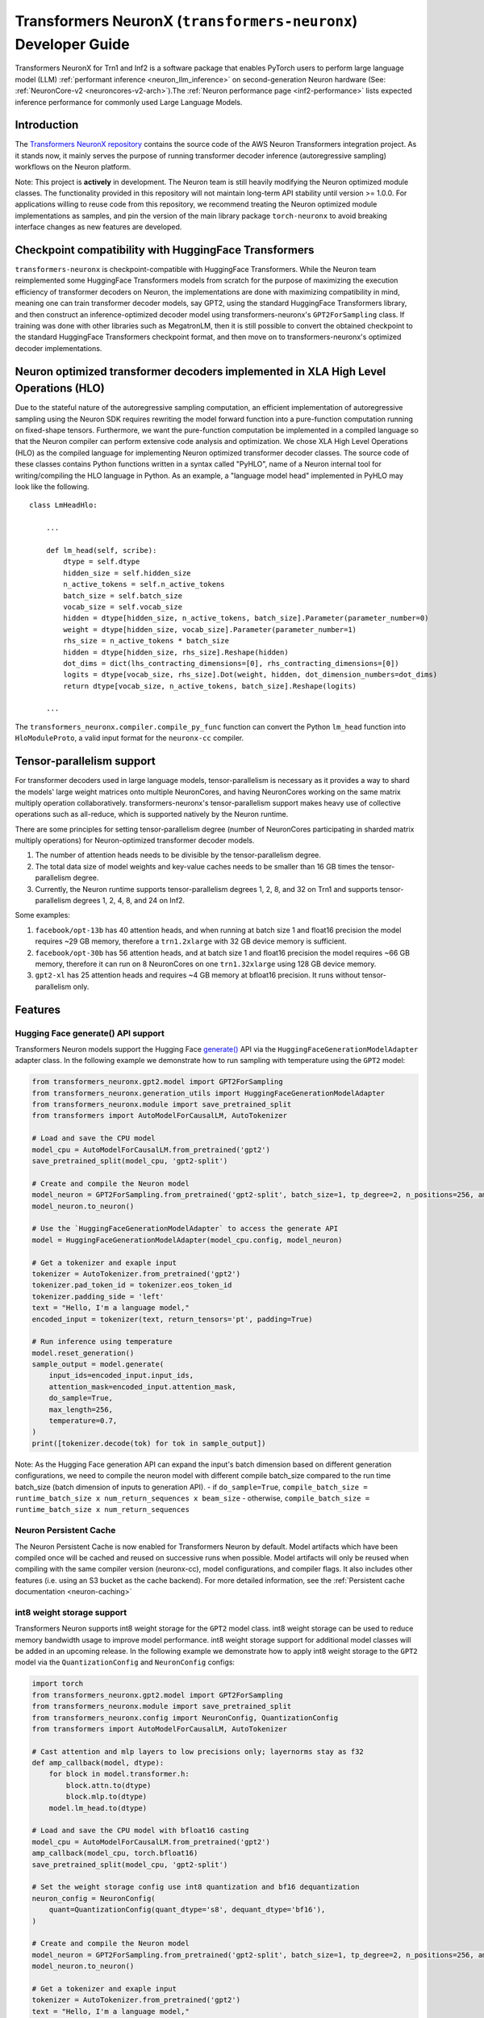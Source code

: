 .. _transformers_neuronx_developer_guide:

Transformers NeuronX (``transformers-neuronx``) Developer Guide
================================================================

Transformers NeuronX for Trn1 and Inf2 is a software package that enables
PyTorch users to perform large language model (LLM) :ref:`performant inference <neuron_llm_inference>` on
second-generation Neuron hardware (See: :ref:`NeuronCore-v2 <neuroncores-v2-arch>`).The :ref:`Neuron performance page <inf2-performance>` lists expected inference performance for commonly used Large Language Models.


Introduction
------------

The `Transformers NeuronX repository <https://github.com/aws-neuron/transformers-neuronx>`_
contains the source code of the AWS Neuron Transformers integration project. 
As it stands now, it mainly serves the purpose of
running transformer decoder inference (autoregressive sampling)
workflows on the Neuron platform.

Note: This project is **actively** in development. The Neuron team is
still heavily modifying the Neuron optimized module classes. The
functionality provided in this repository will not maintain long-term
API stability until version >= 1.0.0. For applications willing to reuse
code from this repository, we recommend treating the Neuron optimized
module implementations as samples, and pin the version of the main
library package ``torch-neuronx`` to avoid breaking interface changes as
new features are developed.



Checkpoint compatibility with HuggingFace Transformers
------------------------------------------------------

``transformers-neuronx`` is checkpoint-compatible with HuggingFace
Transformers. While the Neuron team reimplemented some HuggingFace
Transformers models from scratch for the purpose of maximizing the
execution efficiency of transformer decoders on Neuron, the
implementations are done with maximizing compatibility in mind, meaning
one can train transformer decoder models, say GPT2, using the standard
HuggingFace Transformers library, and then construct an
inference-optimized decoder model using transformers-neuronx's
``GPT2ForSampling`` class. If training was done with other libraries
such as MegatronLM, then it is still possible to convert the obtained
checkpoint to the standard HuggingFace Transformers checkpoint format,
and then move on to transformers-neuronx's optimized decoder
implementations.


Neuron optimized transformer decoders implemented in XLA High Level Operations (HLO)
------------------------------------------------------------------------------------

Due to the stateful nature of the autoregressive sampling computation,
an efficient implementation of autoregressive sampling using the Neuron
SDK requires rewriting the model forward function into a pure-function
computation running on fixed-shape tensors. Furthermore, we want the
pure-function computation be implemented in a compiled language so that
the Neuron compiler can perform extensive code analysis and
optimization. We chose XLA High Level Operations (HLO) as the compiled
language for implementing Neuron optimized transformer decoder classes.
The source code of these classes contains Python functions written in a
syntax called "PyHLO", name of a Neuron internal tool for
writing/compiling the HLO language in Python. As an example, a "language
model head" implemented in PyHLO may look like the following.

::

   class LmHeadHlo:

       ...

       def lm_head(self, scribe):
           dtype = self.dtype
           hidden_size = self.hidden_size
           n_active_tokens = self.n_active_tokens
           batch_size = self.batch_size
           vocab_size = self.vocab_size
           hidden = dtype[hidden_size, n_active_tokens, batch_size].Parameter(parameter_number=0)
           weight = dtype[hidden_size, vocab_size].Parameter(parameter_number=1)
           rhs_size = n_active_tokens * batch_size
           hidden = dtype[hidden_size, rhs_size].Reshape(hidden)
           dot_dims = dict(lhs_contracting_dimensions=[0], rhs_contracting_dimensions=[0])
           logits = dtype[vocab_size, rhs_size].Dot(weight, hidden, dot_dimension_numbers=dot_dims)
           return dtype[vocab_size, n_active_tokens, batch_size].Reshape(logits)

       ...

The ``transformers_neuronx.compiler.compile_py_func`` function can
convert the Python ``lm_head`` function into ``HloModuleProto``, a valid
input format for the ``neuronx-cc`` compiler.


Tensor-parallelism support
--------------------------

For transformer decoders used in large language models,
tensor-parallelism is necessary as it provides a way to shard the
models' large weight matrices onto multiple NeuronCores, and having
NeuronCores working on the same matrix multiply operation
collaboratively. transformers-neuronx's tensor-parallelism support makes
heavy use of collective operations such as all-reduce, which is
supported natively by the Neuron runtime.

There are some principles for setting tensor-parallelism degree (number
of NeuronCores participating in sharded matrix multiply operations) for
Neuron-optimized transformer decoder models.

1. The number of attention heads needs to be divisible by the
   tensor-parallelism degree.
2. The total data size of model weights and key-value caches needs to be
   smaller than 16 GB times the tensor-parallelism degree.
3. Currently, the Neuron runtime supports tensor-parallelism degrees 1,
   2, 8, and 32 on Trn1 and supports tensor-parallelism degrees 1, 2, 4,
   8, and 24 on Inf2.

Some examples:

1. ``facebook/opt-13b`` has 40 attention heads, and when running at
   batch size 1 and float16 precision the model requires ~29 GB memory,
   therefore a ``trn1.2xlarge`` with 32 GB device memory is sufficient.
2. ``facebook/opt-30b`` has 56 attention heads, and at batch size 1 and
   float16 precision the model requires ~66 GB memory, therefore it can
   run on 8 NeuronCores on one ``trn1.32xlarge`` using 128 GB device
   memory.
3. ``gpt2-xl`` has 25 attention heads and requires ~4 GB memory at
   bfloat16 precision. It runs without tensor-parallelism only.


Features
--------

------------------------
Hugging Face generate() API support
------------------------

Transformers Neuron models support the Hugging Face `generate() <https://huggingface.co/docs/transformers/v4.28.1/en/main_classes/text_generation#transformers.GenerationMixin.generate>`__
API via the ``HuggingFaceGenerationModelAdapter`` adapter class. In the following example we
demonstrate how to run sampling with temperature using the ``GPT2`` model:

.. code-block:: python

    from transformers_neuronx.gpt2.model import GPT2ForSampling
    from transformers_neuronx.generation_utils import HuggingFaceGenerationModelAdapter
    from transformers_neuronx.module import save_pretrained_split
    from transformers import AutoModelForCausalLM, AutoTokenizer

    # Load and save the CPU model
    model_cpu = AutoModelForCausalLM.from_pretrained('gpt2')
    save_pretrained_split(model_cpu, 'gpt2-split')

    # Create and compile the Neuron model
    model_neuron = GPT2ForSampling.from_pretrained('gpt2-split', batch_size=1, tp_degree=2, n_positions=256, amp='f32', unroll=None)
    model_neuron.to_neuron()

    # Use the `HuggingFaceGenerationModelAdapter` to access the generate API
    model = HuggingFaceGenerationModelAdapter(model_cpu.config, model_neuron)

    # Get a tokenizer and exaple input
    tokenizer = AutoTokenizer.from_pretrained('gpt2')
    tokenizer.pad_token_id = tokenizer.eos_token_id
    tokenizer.padding_side = 'left'
    text = "Hello, I'm a language model,"
    encoded_input = tokenizer(text, return_tensors='pt', padding=True)

    # Run inference using temperature
    model.reset_generation()
    sample_output = model.generate(
        input_ids=encoded_input.input_ids,
        attention_mask=encoded_input.attention_mask,
        do_sample=True,
        max_length=256,
        temperature=0.7,
    )
    print([tokenizer.decode(tok) for tok in sample_output])

Note: As the Hugging Face generation API can expand the input's batch dimension
based on different generation configurations, we need to compile the neuron
model with different compile batch_size compared to the run time batch_size
(batch dimension of inputs to generation API).
- if ``do_sample=True``, ``compile_batch_size = runtime_batch_size x num_return_sequences x beam_size``
- otherwise, ``compile_batch_size = runtime_batch_size x num_return_sequences``


------------------------
Neuron Persistent Cache
------------------------

The Neuron Persistent Cache is now enabled for Transformers Neuron by default.
Model artifacts which have been compiled once will be cached and reused on
successive runs when possible. Model artifacts will only be reused when
compiling with the same compiler version (neuronx-cc), model configurations,
and compiler flags. It also includes other features (i.e. using an S3 bucket as
the cache backend). For more detailed information, see the
:ref:`Persistent cache documentation <neuron-caching>`


.. _int8_weight_storage_support:

------------------------
int8 weight storage support
------------------------

Transformers Neuron supports int8 weight storage for the ``GPT2`` model class.
int8 weight storage can be used to reduce memory bandwidth usage to improve
model performance. int8 weight storage support for additional model classes
will be added in an upcoming release. In the following example we demonstrate
how to apply int8 weight storage to the ``GPT2`` model via the
``QuantizationConfig`` and ``NeuronConfig`` configs:

.. code-block:: python

    import torch
    from transformers_neuronx.gpt2.model import GPT2ForSampling
    from transformers_neuronx.module import save_pretrained_split
    from transformers_neuronx.config import NeuronConfig, QuantizationConfig
    from transformers import AutoModelForCausalLM, AutoTokenizer

    # Cast attention and mlp layers to low precisions only; layernorms stay as f32
    def amp_callback(model, dtype):
        for block in model.transformer.h:
            block.attn.to(dtype)
            block.mlp.to(dtype)
        model.lm_head.to(dtype)

    # Load and save the CPU model with bfloat16 casting
    model_cpu = AutoModelForCausalLM.from_pretrained('gpt2')
    amp_callback(model_cpu, torch.bfloat16)
    save_pretrained_split(model_cpu, 'gpt2-split')

    # Set the weight storage config use int8 quantization and bf16 dequantization
    neuron_config = NeuronConfig(
        quant=QuantizationConfig(quant_dtype='s8', dequant_dtype='bf16'),
    )

    # Create and compile the Neuron model
    model_neuron = GPT2ForSampling.from_pretrained('gpt2-split', batch_size=1, tp_degree=2, n_positions=256, amp='bf16', neuron_config=neuron_config)
    model_neuron.to_neuron()

    # Get a tokenizer and exaple input
    tokenizer = AutoTokenizer.from_pretrained('gpt2')
    text = "Hello, I'm a language model,"
    encoded_input = tokenizer(text, return_tensors='pt')

    # Run inference
    with torch.inference_mode():
        generated_sequence = model_neuron.sample(encoded_input.input_ids, sequence_length=256, start_ids=None)
        print([tokenizer.decode(tok) for tok in generated_sequence])


------------------------
Parallel Input Prompt Context Encoding
------------------------

Transformers Neuron supports parallel input prompt context encoding for the ``GPT2``
model class. Parallel context encoding can be used to significantly reduce
the latency of the input prompt context encoding before the autoregressive
decoder token generation loop. Parallel context encoding support for additional
model classes will be added in an upcoming release.

The ``GPT2ForSamplingWithContextBroadcasting`` class has a ``context_length_estimate``
variable that determines the number of input prompt tokens that will be processed in
parallel. For optimal results, this should be set to a power of 2 that is
closest to the most frequently seen input prompt length.
In the following example we demonstrate how to apply parallel context encoding
to the ``GPT2`` model via the ``GPT2ForSamplingWithContextBroadcasting`` class.
In this example, we set the ``context_length_estimate`` to be 128, which is
the closest power of 2 the length of the input prompt (97 tokens).

.. code-block:: python

    import math
    import torch
    from transformers_neuronx.gpt2.model import GPT2ForSamplingWithContextBroadcasting
    from transformers_neuronx.module import save_pretrained_split
    from transformers import AutoModelForCausalLM, AutoTokenizer

    # Load and save the CPU model with bfloat16 casting
    model_cpu = AutoModelForCausalLM.from_pretrained('gpt2')
    save_pretrained_split(model_cpu, 'gpt2-split')

    # Get a tokenizer and exaple input
    tokenizer = AutoTokenizer.from_pretrained('gpt2')
    text = "Hello, I'm a generative AI language model. Generative AI is a type of AI that can create new content and ideas, including conversations, stories, images, videos, and music. It is powered by large models that are pre-trained on vast amounts of data and commonly referred to as foundation models (FMs). With generative AI on AWS, you can reinvent your applications, create entirely new customer experiences, drive unprecedented levels of productivity, and transform your business. "
    encoded_input = tokenizer(text, return_tensors='pt')

    # Set the number of tokens that will be processed in parallel
    prompt_len = encoded_input.input_ids.shape[1]
    context_length_estimate = int(2 ** math.ceil(math.log(prompt_len, 2))) # Use the closest power of two bucket size

    # Create and compile the Neuron model
    model_neuron = GPT2ForSamplingWithContextBroadcasting.from_pretrained('gpt2-split', batch_size=1, tp_degree=2, n_positions=256, amp='bf16', context_length_estimate=context_length_estimate)
    model_neuron.to_neuron()

    # Run inference
    with torch.inference_mode():
        generated_sequence = model_neuron.sample(encoded_input.input_ids, sequence_length=256, start_ids=None)
        print([tokenizer.decode(tok) for tok in generated_sequence])


The ``GPT2ForSamplingWithContextBroadcasting`` class can also process
an input prompt that has a different batch size from the batch size of the
autoregressive decoder output. For example, an input prompt with batch size = 1 can
be used to produce an output of batch size = 5 to generate multiple suggestions
for the same input prompt. The input prompt batch size can be specified using
the ``prompt_batch_size`` argument and the autoregressive decoder output batch
size can be specified using the ``batch_size`` argument. In the following example
we demonstrate how to apply parallel context encoding to the ``GPT2`` model
to generate 5 outputs for a single input.

.. code-block:: python

    import math
    import torch
    from transformers_neuronx.gpt2.model import GPT2ForSamplingWithContextBroadcasting
    from transformers_neuronx.module import save_pretrained_split
    from transformers import AutoModelForCausalLM, AutoTokenizer

    # Load and save the CPU model with bfloat16 casting
    model_cpu = AutoModelForCausalLM.from_pretrained('gpt2')
    save_pretrained_split(model_cpu, 'gpt2-split')

    # Get a tokenizer and exaple input
    tokenizer = AutoTokenizer.from_pretrained('gpt2')
    text = "Hello, I'm a generative AI language model. Generative AI is a type of AI that can create new content and ideas, including conversations, stories, images, videos, and music. It is powered by large models that are pre-trained on vast amounts of data and commonly referred to as foundation models (FMs). With generative AI on AWS, you can reinvent your applications, create entirely new customer experiences, drive unprecedented levels of productivity, and transform your business. "
    encoded_input = tokenizer(text, return_tensors='pt')

    # Set the number of tokens that will be processed in parallel
    prompt_len = encoded_input.input_ids.shape[1]
    context_length_estimate = int(2 ** math.ceil(math.log(prompt_len, 2))) # Use the closest power of two bucket size

    # Create and compile the Neuron model
    model_neuron = GPT2ForSamplingWithContextBroadcasting.from_pretrained('gpt2-split', prompt_batch_size=1, batch_size=5, tp_degree=2, n_positions=256, amp='bf16', context_length_estimate=context_length_estimate)
    model_neuron.to_neuron()

    # Run inference
    with torch.inference_mode():
        generated_sequence = model_neuron.sample(encoded_input.input_ids, sequence_length=256, start_ids=None)
    for i, output in enumerate(generated_sequence):
        print('-'*50)
        print(f'Batch {i} output:')
        print(tokenizer.decode(output))

Serialization support [Beta]
----------------------------

Transformers Neuron supports model serialization (model saving and loading) for
all models except the ``GPTJ`` and ``GPTNeoX``` model classes. In the following 
example we demonstrate how to save and load the ``GPT2`` model:

.. code-block:: python

    import torch
    from transformers_neuronx.gpt2.model import GPT2ForSampling
    from transformers_neuronx.generation_utils import HuggingFaceGenerationModelAdapter
    from transformers_neuronx.module import save_pretrained_split
    from transformers import AutoModelForCausalLM, AutoTokenizer

    # Load and save the CPU model
    model_cpu = AutoModelForCausalLM.from_pretrained('gpt2')
    save_pretrained_split(model_cpu, 'gpt2-split')

    # Create and compile the Neuron model
    model_neuron = GPT2ForSampling.from_pretrained('gpt2-split', batch_size=1, tp_degree=2, n_positions=256, amp='f32', unroll=None)
    model_neuron.to_neuron()

    # Save the compiled Neuron model
    model_neuron.save('gpt2-neuron')

    # Load the Neuron model
    model_neuron = GPT2ForSampling.from_pretrained('gpt2-split', batch_size=1, tp_degree=2, n_positions=256, amp='f32', unroll=None)
    model_neuron.load('gpt2-neuron') # Load the compiled Neuron artifacts
    model_neuron.to_neuron() # Load the model weights but skip compilation
    # Get a tokenizer and exaple input
    tokenizer = AutoTokenizer.from_pretrained('gpt2')
    text = "Hello, I'm a language model,"
    encoded_input = tokenizer(text, return_tensors='pt')

    # Run inference
    with torch.inference_mode():
        generated_sequence = model_neuron.sample(encoded_input.input_ids, sequence_length=256, start_ids=None)
        print([tokenizer.decode(tok) for tok in generated_sequence])


Grouped-query attention (GQA) support [Beta]
----------------------------

Transformers Neuron supports grouped-query attention (GQA) models for
``Llama`` and ``Mistral`` model classes.
There are multiple sharding strategies for K/V cache, in order to satisfy different constraints.

- ``constants.GQA.SHARD_OVER_HEADS`` distributes K/V caches along head dimension. This can be only used when K/V heads is multiple of tensor-parallelism degree. This is the default configuration.
- ``constants.GQA.SHARD_OVER_BATCH`` distributes K/V caches along batch dimension. This can be only used when batch size is multiple of tensor-parallelism degree. This can be useful for large-batch inference.
- ``constants.GQA.REPLICATED_HEADS`` replicates K/V heads. This can be used when neither batch size nor K/V heads can be divisible by tensor-parallelism degree. This can be useful for low-latency small-batch inference.
- ``constants.GQA.ALL_GATHER_HEADS`` evenly splits the K/V heads across all NeuronCores. This is optimized for large-batch inference of GQA model without replication.

.. _mistral_gqa_code_sample:

In the following example we demonstrate how to configure these distributed inference strategies and
perform inference with the ``Mistral`` model:

.. code-block:: python

    import torch
    from transformers_neuronx import constants
    from transformers_neuronx.mistral.model import MistralForSampling
    from transformers_neuronx.module import save_pretrained_split
    from transformers_neuronx.config import NeuronConfig
    from transformers import AutoModelForCausalLM, AutoTokenizer

    # Load and save the CPU model with bfloat16 casting
    model_cpu = AutoModelForCausalLM.from_pretrained('mistralai/Mistral-7B-Instruct-v0.1')
    save_pretrained_split(model_cpu, 'mistralai/Mistral-7B-Instruct-v0.1-split')

    # Set sharding strategy for GQA to be shard over heads
    neuron_config = NeuronConfig(
        grouped_query_attention=constants.GQA.SHARD_OVER_HEADS
    )

    # Create and compile the Neuron model
    model_neuron = MistralForSampling.from_pretrained('mistralai/Mistral-7B-Instruct-v0.1-split', batch_size=1, \
        tp_degree=2, n_positions=256, amp='bf16', neuron_config=neuron_config)
    model_neuron.to_neuron()

    # Get a tokenizer and exaple input
    tokenizer = AutoTokenizer.from_pretrained('mistralai/Mistral-7B-Instruct-v0.1')
    text = "[INST] What is your favourite condiment? [/INST]"
    encoded_input = tokenizer(text, return_tensors='pt')

    # Run inference
    with torch.inference_mode():
        generated_sequence = model_neuron.sample(encoded_input.input_ids, sequence_length=256, start_ids=None)
        print([tokenizer.decode(tok) for tok in generated_sequence])

--------------------------------------
Running inference with multiple models
--------------------------------------

Multiple transformers-neuronx models can be loaded at the same time as long
as the total number of consumed NeuronCores is less than or equal to the total
number of NeuronCores on the instance. For example, three tp-degree=8 models can be
loaded and run in parallel on an inf2.48xlarge which has 24 NeuronCores. The 
``NEURON_RT_NUM_CORES`` and ``NEURON_RT_VISIBLE_CORES`` environment variables
can be used to allocate the necessary number of NeuronCores to each process
to run multiple transformers-neuronx models in parallel. See the
:ref:`torch_neuronx_core_placement_guide` section for additional information
about how to use these environment variables.
